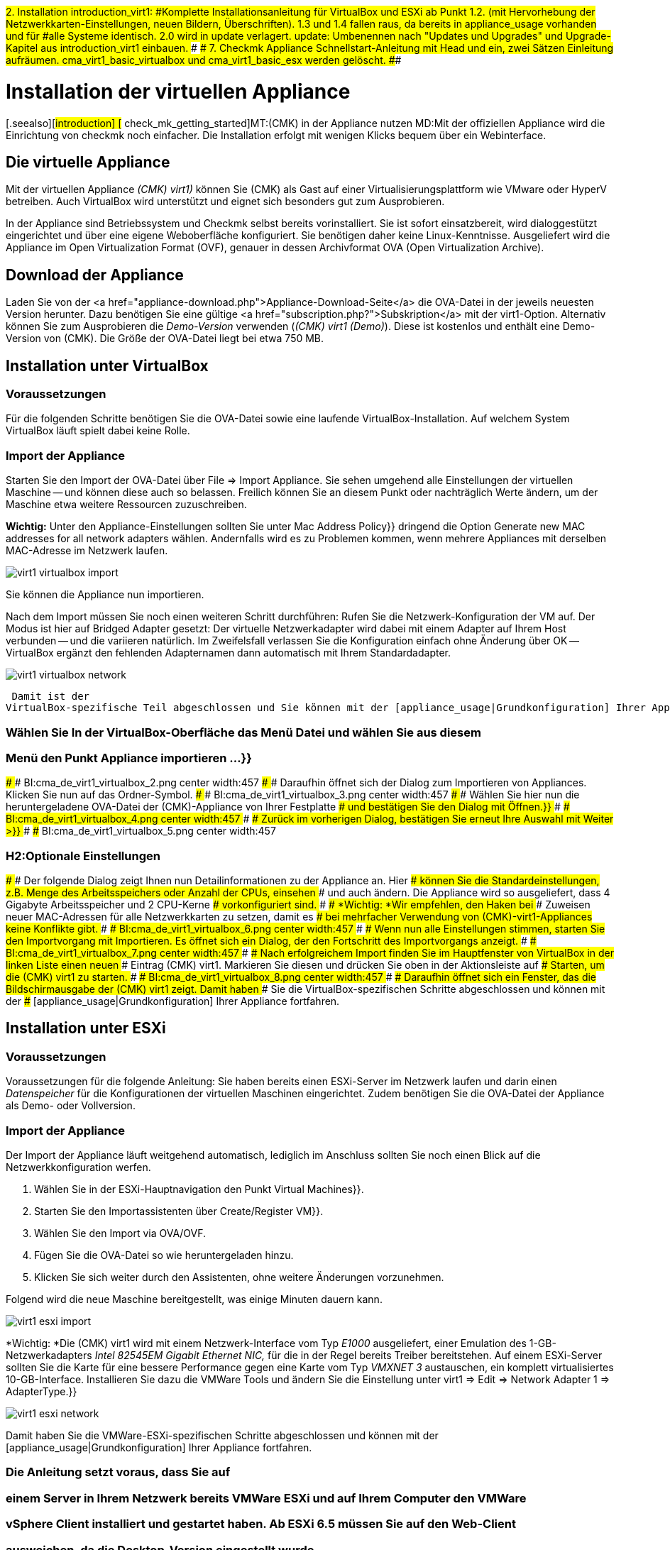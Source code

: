 ###2. Installation
###
###introduction_virt1:
###Komplette Installationsanleitung für VirtualBox und ESXi ab Punkt 1.2.
###(mit Hervorhebung der Netzwerkkarten-Einstellungen, neuen Bildern,
###Überschriften).
###
###1.3 und 1.4 fallen raus, da bereits in appliance_usage vorhanden und für
###alle Systeme identisch.
#########2.0 wird in update verlagert.
#########
#########update:
#########Umbenennen nach "Updates und Upgrades" und
#########Upgrade-Kapitel aus introduction_virt1 einbauen.
###
###
###7. Checkmk Appliance
###
###Schnellstart-Anleitung mit Head und ein, zwei Sätzen Einleitung aufräumen.
###
###cma_virt1_basic_virtualbox und cma_virt1_basic_esx werden gelöscht.
###

= Installation der virtuellen Appliance
:revdate: 2017-02-02
[.seealso][#introduction] [# check_mk_getting_started]MT:(CMK) in der Appliance nutzen
MD:Mit der offiziellen Appliance wird die Einrichtung von checkmk noch einfacher. Die Installation erfolgt mit wenigen Klicks bequem über ein Webinterface.

== Die virtuelle Appliance

Mit der virtuellen Appliance _(CMK) virt1)_ können Sie (CMK) als
Gast auf einer Virtualisierungsplattform wie VMware oder HyperV betreiben.
Auch VirtualBox wird unterstützt und eignet sich besonders gut zum
Ausprobieren.

In der Appliance sind Betriebssystem und Checkmk selbst bereits vorinstalliert. Sie ist
sofort einsatzbereit, wird dialoggestützt eingerichtet und über eine eigene Weboberfläche
konfiguriert. Sie benötigen daher keine Linux-Kenntnisse. Ausgeliefert wird die
Appliance im Open Virtualization Format (OVF), genauer in dessen Archivformat OVA
(Open Virtualization Archive). 

== Download der Appliance

Laden Sie von der <a href="appliance-download.php">Appliance-Download-Seite</a>
die OVA-Datei in der jeweils neuesten Version herunter. Dazu benötigen Sie
eine gültige <a href="subscription.php?">Subskription</a> mit der
virt1-Option. Alternativ können Sie zum Ausprobieren die _Demo-Version_
verwenden (_(CMK) virt1 (Demo)_). Diese ist kostenlos und enthält
eine Demo-Version von (CMK). Die Größe der OVA-Datei liegt bei etwa 750 MB.

== Installation unter VirtualBox

=== Voraussetzungen
Für die folgenden Schritte benötigen Sie die OVA-Datei sowie eine laufende VirtualBox-Installation.
Auf welchem System VirtualBox läuft spielt dabei keine Rolle. 

=== Import der Appliance
Starten Sie den Import der OVA-Datei über [.guihints]#File => Import Appliance.# Sie sehen umgehend
alle Einstellungen der virtuellen Maschine -- und können diese auch so belassen. Freilich
können Sie an diesem Punkt oder nachträglich Werte ändern, um der Maschine etwa weitere
Ressourcen zuzuschreiben.

*Wichtig:* Unter den Appliance-Einstellungen sollten Sie unter [.guihints]#Mac Address Policy}}# 
dringend die Option [.guihints]#Generate new MAC addresses for all network adapters# wählen. Andernfalls
wird es zu Problemen kommen, wenn mehrere Appliances mit derselben MAC-Adresse im Netzwerk
laufen.

image::bilder/virt1_virtualbox_import.png[align=border]

Sie können die Appliance nun importieren.

Nach dem Import müssen Sie noch einen weiteren Schritt durchführen: Rufen Sie die Netzwerk-Konfiguration
der VM auf. Der Modus ist hier auf [.guihints]#Bridged Adapter# gesetzt: Der virtuelle Netzwerkadapter
wird dabei mit einem Adapter auf Ihrem Host verbunden -- und die variieren natürlich. Im Zweifelsfall
verlassen Sie die Konfiguration einfach ohne Änderung über [.guihints]#OK# -- VirtualBox ergänzt den
fehlenden Adapternamen dann automatisch mit Ihrem Standardadapter.

image::bilder/virt1_virtualbox_network.png[]




 Damit ist der
VirtualBox-spezifische Teil abgeschlossen und Sie können mit der [appliance_usage|Grundkonfiguration] Ihrer Appliance fortfahren.

### Wählen Sie In der VirtualBox-Oberfläche das Menü [.guihints]#Datei# und wählen Sie aus diesem
### Menü den Punkt [.guihints]#Appliance importieren &#8230;}}# 
### 
### BI:cma_de_virt1_virtualbox_2.png center width:457
### 
### Daraufhin öffnet sich der Dialog zum Importieren von Appliances. Klicken Sie nun auf das Ordner-Symbol.
### 
### BI:cma_de_virt1_virtualbox_3.png center width:457
### 
### Wählen Sie hier nun die heruntergeladene OVA-Datei der (CMK)-Appliance von Ihrer Festplatte
### und bestätigen Sie den Dialog mit [.guihints]#Öffnen.}}# 
### 
### BI:cma_de_virt1_virtualbox_4.png center width:457
### 
### Zurück im vorherigen Dialog, bestätigen Sie erneut Ihre Auswahl mit [.guihints]#Weiter &gt;}}# 
### 
### BI:cma_de_virt1_virtualbox_5.png center width:457

### H2:Optionale Einstellungen
### 
### Der folgende Dialog zeigt Ihnen nun Detailinformationen zu der Appliance an. Hier
### können Sie die Standardeinstellungen, z.B. Menge des Arbeitsspeichers oder Anzahl der CPUs, einsehen
### und auch ändern. Die Appliance wird so ausgeliefert, dass 4 Gigabyte Arbeitsspeicher und 2 CPU-Kerne
### vorkonfiguriert sind.
### 
### *Wichtig: *Wir empfehlen, den Haken bei
### [.guihints]#Zuweisen neuer MAC-Adressen für alle Netzwerkkarten# zu setzen, damit es
### bei mehrfacher Verwendung von (CMK)-virt1-Appliances keine Konflikte gibt.
### 
### BI:cma_de_virt1_virtualbox_6.png center width:457
### 
### Wenn nun alle Einstellungen stimmen, starten Sie den Importvorgang mit [.guihints]#Importieren.# Es öffnet sich ein Dialog, der den Fortschritt des Importvorgangs anzeigt.
### 
### BI:cma_de_virt1_virtualbox_7.png center width:457
### 
### Nach erfolgreichem Import finden Sie im Hauptfenster von VirtualBox in der linken Liste einen neuen
### Eintrag [.guihints]#(CMK) virt1.# Markieren Sie diesen und drücken Sie oben in der Aktionsleiste auf
### [.guihints]#Starten,# um die (CMK) virt1 zu starten.
### 
### BI:cma_de_virt1_virtualbox_8.png center width:457
### 
### Daraufhin öffnet sich ein Fenster, das die Bildschirmausgabe der (CMK) virt1 zeigt. Damit haben
### Sie die VirtualBox-spezifischen Schritte abgeschlossen und können mit der
### [appliance_usage|Grundkonfiguration] Ihrer Appliance fortfahren.

== Installation unter ESXi

=== Voraussetzungen

Voraussetzungen für die folgende Anleitung: Sie haben bereits einen ESXi-Server
im Netzwerk laufen und darin einen _Datenspeicher_ für die Konfigurationen der
virtuellen Maschinen eingerichtet.
Zudem benötigen Sie die OVA-Datei der Appliance als Demo- oder Vollversion.

=== Import der Appliance

Der Import der Appliance läuft weitgehend automatisch, lediglich im Anschluss
sollten Sie noch einen Blick auf die Netzwerkkonfiguration werfen.

. Wählen Sie in der ESXi-Hauptnavigation den Punkt [.guihints]#Virtual Machines}}.# 
. Starten Sie den Importassistenten über [.guihints]#Create/Register VM}}.# 
. Wählen Sie den Import via OVA/OVF.
. Fügen Sie die OVA-Datei so wie heruntergeladen hinzu.
. Klicken Sie sich weiter durch den Assistenten, ohne weitere Änderungen vorzunehmen.

Folgend wird die neue Maschine bereitgestellt, was einige Minuten dauern kann. 

image::bilder/virt1_esxi_import.png[]

*Wichtig: *Die (CMK) virt1 wird mit einem Netzwerk-Interface vom Typ
_E1000_ ausgeliefert, einer Emulation des 1-GB-Netzwerkadapters
_Intel 82545EM Gigabit Ethernet NIC,_ für die in der Regel bereits
Treiber bereitstehen. Auf einem ESXi-Server sollten Sie die Karte für eine bessere
Performance gegen eine Karte vom Typ _VMXNET 3_ austauschen, ein komplett
virtualisiertes 10-GB-Interface. Installieren Sie dazu die VMWare Tools und
ändern Sie die Einstellung unter [.guihints]#virt1 => Edit => Network Adapter 1 => AdapterType.}}# 

image::bilder/virt1_esxi_network.png[]

Damit haben Sie die VMWare-ESXi-spezifischen Schritte abgeschlossen und können mit der
[appliance_usage|Grundkonfiguration] Ihrer Appliance fortfahren.

### Die Anleitung setzt voraus, dass Sie auf
### einem Server in Ihrem Netzwerk bereits VMWare ESXi und auf Ihrem Computer den VMWare
### vSphere Client installiert und gestartet haben. Ab ESXi 6.5 müssen Sie auf den Web-Client
### ausweichen, da die Desktop-Version eingestellt wurde.
### 
### H2:Import der Appliance
### 
### Wählen Sie in Oberfläche des vSphere Clients zunächst das Menü [.guihints]#Datei# und daraus
### den Punkt [.guihints]#OVF-Vorlage bereitstellen&#8230;}}# 
### 
### BI:cma_de_virt1_esx1.png center width:457
### 
### Daraufhin öffnet sich der Dialog zum Importieren von Appliances. Klicken Sie
### nun auf die Schaltfläche [.guihints]#Durchsuchen&#8230;# und wählen Sie die vorher heruntergeladene
### OVA-Datei von Ihrer Festplatte.
### 
### BI:cma_de_virt1_esx2.png center width:457
### 
### Bestätigen Sie die Auswahl mit [.guihints]#Weiter &gt;.# Jetzt wird Ihnen ein Dialog mit
### Details zu der ausgewählten Appliance angezeigt. In diesem Fall wird die
### _(CMK) virt1_ in der Version _1.0.1_ importiert.
### 
### BI:cma_de_virt1_esx3.png center width:457
### 
### Fahren Sie mit [.guihints]#Weiter &gt;# fort. Im folgenden Dialog können Sie die Standardbezeichnung
### der Appliance anpassen. Mit diesem Namen erscheint die Appliance nach dem Import in Ihrer
### vSphere-Oberfläche.
### 
### BI:cma_de_virt1_esx4.png center width:457
### 
### Wenn Sie den gewünschten Namen eingegeben haben, bestätigen Sie mit [.guihints]#Weiter &gt;.# 
### 
### H2:Optionale Einstellungen
### 
### In den folgenden Dialogen können Sie nun die Ressourcen der Appliance einsehen
### und anpassen; und beispielsweise den vorgegebenen Arbeitsspeicher von 4 Gigabyte
### oder die 2 gesetzten CPU-Kerne erweitern.
### 
### *Wichtig:* Die (CMK) virt1 wird mit einem virtuellen Netzwerkinterface vom Typ
### _Intel PRO/1000 MT Server (82545EM)_ ausgeliefert, da dieses mit den gängigsten
### Virtualisierungslösungen kompatibel ist. Auf einem ESXi-Server empfiehlt es sich,
### zugunsten einer verbesserten Performance den Typ der Netzwerkkarte auf
### _VMXNET 3_ zu wechseln.
### 
### Zum Abschluss wird Ihnen noch ein Bestätigungsdialog mit allen soeben eingebenen
### Details angezeigt. Sie können unterhalb des Textfelds einen Haken setzen, wenn
### Sie die _(CMK) virt1_ direkt nach dem Import starten wollen.
### Wenn alle Daten stimmen, bestätigen Sie den Import mit [.guihints]#Beenden.}}# 
### 
### BI:cma_de_virt1_esx5.png center width:457
### 
### Nun läuft die Bereitstellung der _(CMK) virt1_. Dies kann, je nach
### Netzwerkverbindung zwischen Ihrem Computer und dem ESXi-Server, einige Minuten dauern.
### 
### BI:cma_de_virt1_esx6.png center width:457
### 
### Nach Abschluss des Imports können Sie die _(CMK) virt1_ in der
### vSphere-Oberfläche auswählen und starten.
### 
### BI:cma_de_virt1_esx7.png center width:457

